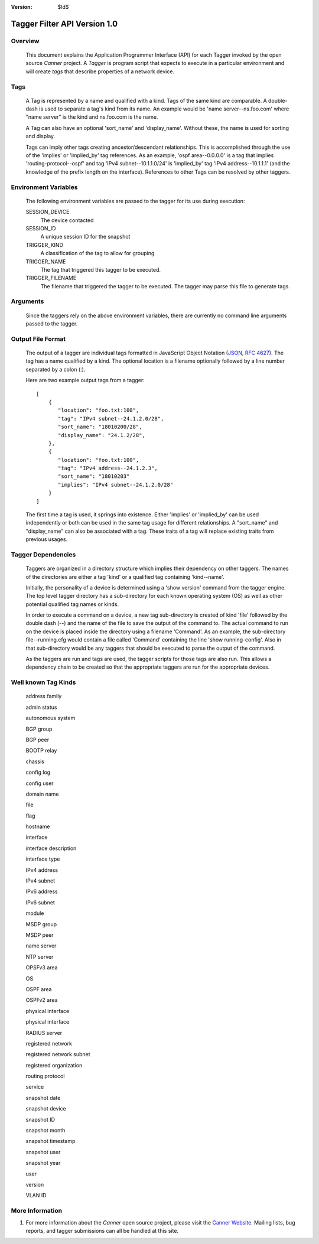 :Version: $Id$

Tagger Filter API Version 1.0
=============================

Overview
--------
  This document explains the Application Programmer Interface (API) for each Tagger invoked by the open source *Canner* project. A *Tagger* is program script that expects to execute in a particular environment and will create *tags* that describe properties of a network device.

Tags
----
  A Tag is represented by a name and qualified with a kind. Tags of the same kind are comparable. A double-dash is used to separate a tag's kind from its name. An example would be 'name server--ns.foo.com' where "name server" is the kind and ns.foo.com is the name.

  A Tag can also have an optional 'sort_name' and 'display_name'. Without these, the name is used for sorting and display.

  Tags can imply other tags creating ancestor/descendant relationships. This is accomplished through the use of the 'implies' or 'implied_by' tag references. As an example, 'ospf area--0.0.0.0' is a tag that implies 'routing-protocol--ospf' and tag 'IPv4 subnet--10.1.1.0/24' is 'implied_by' tag 'IPv4 address--10.1.1.1' (and the knowledge of the prefix length on the interface). References to other Tags can be resolved by other taggers.

Environment Variables
---------------------

  The following environment variables are passed to the tagger for its use during execution:
  
  SESSION_DEVICE
    The device contacted
    
  SESSION_ID
    A unique session ID for the snapshot
    
  TRIGGER_KIND
    A classification of the tag to allow for grouping

  TRIGGER_NAME
    The tag that triggered this tagger to be executed.
                  
  TRIGGER_FILENAME
    The filename that triggered the tagger to be executed. The tagger may parse this file to generate tags.
        
Arguments
---------

  Since the taggers rely on the above environment variables, there are currently no command line arguments passed to the tagger.


Output File Format
------------------

  The output of a tagger are individual tags formatted in JavaScript Object Notation (`JSON`_, `RFC 4627`_). The tag has a name qualified by a kind. The optional location is a filename optionally followed by a line number separated by a colon (:).
  
  Here are two example output tags from a tagger::

    [
        {
           "location": "foo.txt:100",
           "tag": "IPv4 subnet--24.1.2.0/28",
           "sort_name": "18010200/28",
           "display_name": "24.1.2/28",
        },
        {
           "location": "foo.txt:100",
           "tag": "IPv4 address--24.1.2.3",
           "sort_name": "18010203"
           "implies": "IPv4 subnet--24.1.2.0/28"
        }
    ]
    

  The first time a tag is used, it springs into existence. Either 'implies' or 'implied_by' can be used independently or both can be used in the same tag usage for different relationships. A "sort_name" and "display_name" can also be associated with a tag. These traits of a tag will replace existing traits from previous usages.

.. _JSON: http://www.json.org/
.. _RFC 4627: http://www.ietf.org/rfc/rfc4627.txt

Tagger Dependencies
-------------------
  Taggers are organized in a directory structure which implies their dependency on other taggers. The names of the directories are either a tag 'kind' or a qualified tag containing 'kind--name'.
  
  Initially, the personality of a device is determined using a 'show version' command from the tagger engine. The top level tagger directory has a sub-directory for each known operating system (OS) as well as other potential qualified tag names or kinds.
  
  In order to execute a command on a device, a new tag sub-directory is created of kind 'file' followed by the double dash (--) and the name of the file to save the output of the command to. The actual command to run on the device is placed inside the directory using a filename 'Command'. As an example, the sub-directory file--running.cfg would contain a file called 'Command' containing the line 'show running-config'. Also in that sub-directory would be any taggers that should be executed to parse the output of the command.

  As the taggers are run and tags are used, the tagger scripts for those tags are also run. This allows a dependency chain to be created so that the appropriate taggers are run for the appropriate devices.


Well known Tag Kinds
--------------------
  address family 
  
  admin status

  autonomous system

  BGP group

  BGP peer

  BOOTP relay

  chassis

  config log

  config user

  domain name

  file

  flag

  hostname

  interface

  interface description

  interface type

  IPv4 address

  IPv4 subnet

  IPv6 address

  IPv6 subnet

  module

  MSDP group

  MSDP peer

  name server

  NTP server

  OPSFv3 area

  OS

  OSPF area

  OSPFv2 area

  physical interface

  physical interface

  RADIUS server

  registered network

  registered network subnet

  registered organization

  routing protocol

  service

  snapshot date

  snapshot device

  snapshot ID

  snapshot month

  snapshot timestamp

  snapshot user

  snapshot year

  user

  version

  VLAN ID

More Information
----------------

#. For more information about the *Canner* open source project, please visit the `Canner Website`_. Mailing lists, bug reports, and tagger submissions can all be handled at this site.

.. _Canner Website: http://canner.bangj.com